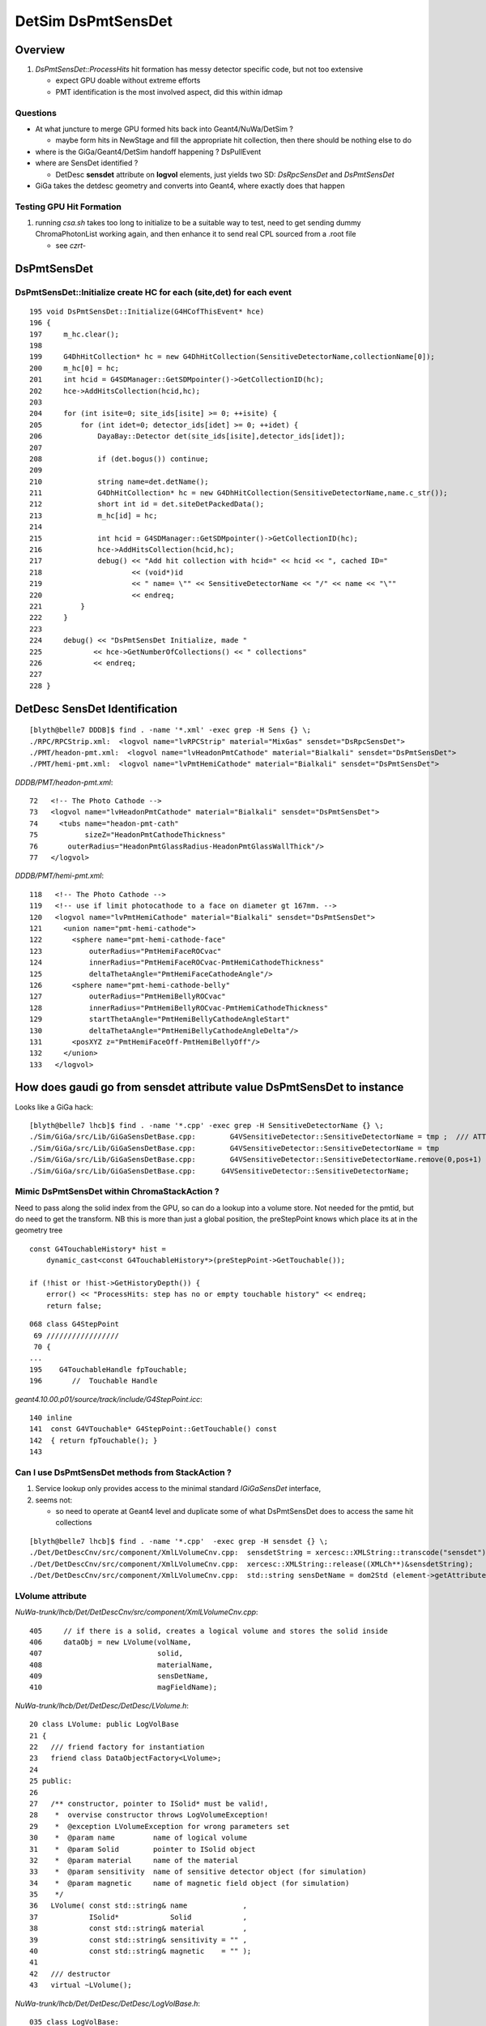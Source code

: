 
DetSim DsPmtSensDet 
=====================

Overview
---------

#. `DsPmtSensDet::ProcessHits` hit formation has messy detector specific code, but not too extensive
   
   * expect GPU doable without extreme efforts
   * PMT identification is the most involved aspect, did this within idmap

Questions
~~~~~~~~~~

* At what juncture to merge GPU formed hits back into Geant4/NuWa/DetSim ?

  * maybe form hits in NewStage and fill the appropriate hit collection, 
    then there should be nothing else to do 

* where is the GiGa/Geant4/DetSim handoff happening ?  DsPullEvent

* where are SensDet identified ? 

  * DetDesc **sensdet** attribute on **logvol** elements, just yields two SD: `DsRpcSensDet` and `DsPmtSensDet`  

* GiGa takes the detdesc geometry and converts into Geant4, 
  where exactly does that happen


Testing GPU Hit Formation
~~~~~~~~~~~~~~~~~~~~~~~~~~~

#. running `csa.sh` takes too long to initialize to be a suitable way to test, 
   need to get sending dummy ChromaPhotonList working again, and then enhance it to 
   send real CPL sourced from a .root file 

   * see `czrt-` 




DsPmtSensDet
-------------

DsPmtSensDet::Initialize create HC for each (site,det) for each event
~~~~~~~~~~~~~~~~~~~~~~~~~~~~~~~~~~~~~~~~~~~~~~~~~~~~~~~~~~~~~~~~~~~~~~~~
::

    195 void DsPmtSensDet::Initialize(G4HCofThisEvent* hce)
    196 {
    197     m_hc.clear();
    198 
    199     G4DhHitCollection* hc = new G4DhHitCollection(SensitiveDetectorName,collectionName[0]);
    200     m_hc[0] = hc;
    201     int hcid = G4SDManager::GetSDMpointer()->GetCollectionID(hc);
    202     hce->AddHitsCollection(hcid,hc);
    203 
    204     for (int isite=0; site_ids[isite] >= 0; ++isite) {
    205         for (int idet=0; detector_ids[idet] >= 0; ++idet) {
    206             DayaBay::Detector det(site_ids[isite],detector_ids[idet]);
    207 
    208             if (det.bogus()) continue;
    209 
    210             string name=det.detName();
    211             G4DhHitCollection* hc = new G4DhHitCollection(SensitiveDetectorName,name.c_str());
    212             short int id = det.siteDetPackedData();
    213             m_hc[id] = hc;
    214 
    215             int hcid = G4SDManager::GetSDMpointer()->GetCollectionID(hc);
    216             hce->AddHitsCollection(hcid,hc);
    217             debug() << "Add hit collection with hcid=" << hcid << ", cached ID="
    218                     << (void*)id
    219                     << " name= \"" << SensitiveDetectorName << "/" << name << "\""
    220                     << endreq;
    221         }
    222     }
    223 
    224     debug() << "DsPmtSensDet Initialize, made "
    225            << hce->GetNumberOfCollections() << " collections"
    226            << endreq;
    227    
    228 }


DetDesc SensDet Identification
--------------------------------
::

    [blyth@belle7 DDDB]$ find . -name '*.xml' -exec grep -H Sens {} \;
    ./RPC/RPCStrip.xml:  <logvol name="lvRPCStrip" material="MixGas" sensdet="DsRpcSensDet">
    ./PMT/headon-pmt.xml:  <logvol name="lvHeadonPmtCathode" material="Bialkali" sensdet="DsPmtSensDet">
    ./PMT/hemi-pmt.xml:  <logvol name="lvPmtHemiCathode" material="Bialkali" sensdet="DsPmtSensDet">


`DDDB/PMT/headon-pmt.xml`::

     72   <!-- The Photo Cathode -->
     73   <logvol name="lvHeadonPmtCathode" material="Bialkali" sensdet="DsPmtSensDet">
     74     <tubs name="headon-pmt-cath"
     75           sizeZ="HeadonPmtCathodeThickness"
     76       outerRadius="HeadonPmtGlassRadius-HeadonPmtGlassWallThick"/>
     77   </logvol>

`DDDB/PMT/hemi-pmt.xml`::

    118   <!-- The Photo Cathode -->
    119   <!-- use if limit photocathode to a face on diameter gt 167mm. -->
    120   <logvol name="lvPmtHemiCathode" material="Bialkali" sensdet="DsPmtSensDet">
    121     <union name="pmt-hemi-cathode">
    122       <sphere name="pmt-hemi-cathode-face"
    123           outerRadius="PmtHemiFaceROCvac"
    124           innerRadius="PmtHemiFaceROCvac-PmtHemiCathodeThickness"
    125           deltaThetaAngle="PmtHemiFaceCathodeAngle"/>
    126       <sphere name="pmt-hemi-cathode-belly"
    127           outerRadius="PmtHemiBellyROCvac"
    128           innerRadius="PmtHemiBellyROCvac-PmtHemiCathodeThickness"
    129           startThetaAngle="PmtHemiBellyCathodeAngleStart"
    130           deltaThetaAngle="PmtHemiBellyCathodeAngleDelta"/>
    131       <posXYZ z="PmtHemiFaceOff-PmtHemiBellyOff"/>
    132     </union>
    133   </logvol>



How does gaudi go from sensdet attribute value DsPmtSensDet to instance
-------------------------------------------------------------------------


Looks like a GiGa hack::

    [blyth@belle7 lhcb]$ find . -name '*.cpp' -exec grep -H SensitiveDetectorName {} \;
    ./Sim/GiGa/src/Lib/GiGaSensDetBase.cpp:        G4VSensitiveDetector::SensitiveDetectorName = tmp ;  /// ATTENTION !!!
    ./Sim/GiGa/src/Lib/GiGaSensDetBase.cpp:        G4VSensitiveDetector::SensitiveDetectorName = tmp              ;
    ./Sim/GiGa/src/Lib/GiGaSensDetBase.cpp:        G4VSensitiveDetector::SensitiveDetectorName.remove(0,pos+1)    ;
    ./Sim/GiGa/src/Lib/GiGaSensDetBase.cpp:      G4VSensitiveDetector::SensitiveDetectorName; 




Mimic DsPmtSensDet within ChromaStackAction ?
~~~~~~~~~~~~~~~~~~~~~~~~~~~~~~~~~~~~~~~~~~~~~~~

Need to pass along the solid index from the GPU, so can do a lookup into a volume store.  
Not needed for the pmtid, but do need to get the transform.
NB this is more than just a global position, the preStepPoint knows
which place its at in the geometry tree

::

    const G4TouchableHistory* hist = 
        dynamic_cast<const G4TouchableHistory*>(preStepPoint->GetTouchable());

    if (!hist or !hist->GetHistoryDepth()) {
        error() << "ProcessHits: step has no or empty touchable history" << endreq;
        return false;


::

    068 class G4StepPoint
     69 ///////////////// 
     70 {
    ...
    195    G4TouchableHandle fpTouchable;
    196       //  Touchable Handle  


`geant4.10.00.p01/source/track/include/G4StepPoint.icc`::

    140 inline
    141  const G4VTouchable* G4StepPoint::GetTouchable() const
    142  { return fpTouchable(); }
    143 



Can I use DsPmtSensDet methods from StackAction ?
~~~~~~~~~~~~~~~~~~~~~~~~~~~~~~~~~~~~~~~~~~~~~~~~~~~~~

#. Service lookup only provides access to the minimal standard `IGiGaSensDet` interface, 
#. seems not: 

   * so need to operate at Geant4 level and duplicate 
     some of what DsPmtSensDet does to access the same 
     hit collections 

::

    [blyth@belle7 lhcb]$ find . -name '*.cpp'  -exec grep -H sensdet {} \;
    ./Det/DetDescCnv/src/component/XmlLVolumeCnv.cpp:  sensdetString = xercesc::XMLString::transcode("sensdet");
    ./Det/DetDescCnv/src/component/XmlLVolumeCnv.cpp:  xercesc::XMLString::release((XMLCh**)&sensdetString);
    ./Det/DetDescCnv/src/component/XmlLVolumeCnv.cpp:  std::string sensDetName = dom2Std (element->getAttribute (sensdetString));


LVolume attribute
~~~~~~~~~~~~~~~~~~

`NuWa-trunk/lhcb/Det/DetDescCnv/src/component/XmlLVolumeCnv.cpp`::

     405     // if there is a solid, creates a logical volume and stores the solid inside
     406     dataObj = new LVolume(volName,
     407                           solid,
     408                           materialName,
     409                           sensDetName,
     410                           magFieldName);


`NuWa-trunk/lhcb/Det/DetDesc/DetDesc/LVolume.h`::

     20 class LVolume: public LogVolBase
     21 {
     22   /// friend factory for instantiation 
     23   friend class DataObjectFactory<LVolume>;
     24 
     25 public:
     26 
     27   /** constructor, pointer to ISolid* must be valid!, 
     28    *  overvise constructor throws LogVolumeException!  
     29    *  @exception LVolumeException for wrong parameters set
     30    *  @param name         name of logical volume 
     31    *  @param Solid        pointer to ISolid object 
     32    *  @param material     name of the material 
     33    *  @param sensitivity  name of sensitive detector object (for simulation)
     34    *  @param magnetic     name of magnetic field object (for simulation)
     35    */
     36   LVolume( const std::string& name             ,
     37            ISolid*            Solid            ,
     38            const std::string& material         ,
     39            const std::string& sensitivity = "" ,
     40            const std::string& magnetic    = "" );
     41 
     42   /// destructor 
     43   virtual ~LVolume();


`NuWa-trunk/lhcb/Det/DetDesc/DetDesc/LogVolBase.h`::

    035 class LogVolBase:
     36   public virtual ILVolume   ,
     37   public         ValidDataObject
     38 {
     39 
     40 protected:
     41 
     42   /** constructor
     43    *  @exception LVolumeException wrong paramaters value
     44    *  @param name name of logical volume 
     45    *  @param sensitivity  name of sensitive detector object (for simulation)
     46    *  @param magnetic  nam eof magnetic field object (for simulation)
     47    */
     48   LogVolBase( const std::string& name        = "" ,
     49               const std::string& sensitivity = "" ,
     50               const std::string& magnetic    = "" );

    192   /** name of sensitive "detector" - needed for simulation 
    193    *  @see ILVolume 
    194    *  @return name of sensitive "detector"
    195    */
    196   inline virtual const std::string& sdName () const { return m_sdName; } ;



`NuWa-trunk/lhcb/Sim/GiGaCnv/src/component/GiGaLVolumeCnv.cpp`::

    185   // sensitivity
    186   if( !lv->sdName().empty() ) {
    187     if( 0 == G4LV->GetSensitiveDetector() ) {
    188       IGiGaSensDet* det = 0 ;
    189       StatusCode sc = geoSvc()->sensitive( lv->sdName(), det );
    190       if( sc.isFailure() ) {
    191         return Error("updateRep:: Could no create SensDet ", sc );
    192       }
    193       if( 0 == det ) {
    194         return Error("updateRep:: Could no create SensDet ");
    195       }
    196       // set sensitive detector 
    197       G4LV->SetSensitiveDetector( det );
    198     } else {
    199       Warning( "SensDet is already defined to be '" +
    200                GiGaUtil::ObjTypeName( G4LV->GetSensitiveDetector() ) +"'");
    201     }
    202   }


`NuWa-trunk/lhcb/Sim/GiGa/GiGa/IGiGaSensDet.h`::

     22 class IGiGaSensDet: public virtual G4VSensitiveDetector,
     23                     public virtual IGiGaInterface
     24 {
     25 public:
     26 
     27   /** Retrieve the unique interface ID (static)
     28    *  @see IInterface
     29    */
     30   static const InterfaceID& interfaceID();
     31 
     32   /** Method for being a member of a GiGaSensDetSequence
     33    *  Implemented by base class, does not need reimplementation!
     34    */
     35   virtual bool processStep( G4Step* step, G4TouchableHistory* history ) = 0;





`NuWa-trunk/lhcb/Det/DetDesc/src/Lib/LVolume.cpp`::

     36 // ===========================================================================
     37 /*  constructor, pointer to ISolid* must be valid!, 
     38  *  overvise constructor throws LVolumeException!  
     39  *  @exception LVolumeException wrong paramaters value
     40  *  @param name         name of logical volume 
     41  *  @param Solid        pointer to ISolid object 
     42  *  @param material     name of the material 
     43  *  @param sensitivity  name of sensitive detector object (for simulation)
     44  *  @param magnetic     name of magnetic field object (for simulation)
     45  */
     46 // =========================================================================== 
     47 LVolume::LVolume
     48 ( const std::string& name        ,
     49   ISolid*            Solid       ,
     50   const std::string& material    ,
     51   const std::string& sensitivity ,
     52   const std::string& magnetic    )
     53   : LogVolBase     ( name        ,
     54                      sensitivity ,
     55                      magnetic    )
     56   , m_solid        ( Solid       )
     57   , m_materialName ( material    )
     58   , m_material     (    0        )
     59 {
     60   if( 0 == m_solid )
     61     { throw LogVolumeException("LVolume: ISolid* points to NULL ") ; }
     62 }


Where is top volume setup ?
-----------------------------

Annoyingly difficult to searchable API

`NuWa-trunk/lhcb/Sim/GiGa/src/component/GiGa.h`::

    215   /** set new world wolume 
    216    *               implementation of IGiGaSetUpSvc abstract interface 
    217    *
    218    *  NB: errors are reported through exception thrown 
    219    * 
    220    *  @param  world  pointer to  new world volume   
    221    *  @return self-reference ot IGiGaSetUpSvc interface 
    222    */
    223   virtual IGiGaSetUpSvc&
    224   operator << ( G4VPhysicalVolume             * world         ) ;


`NuWa-trunk/lhcb/Sim/GiGa/GiGa/IGiGaSetUpSvc.h`::

     49 class IGiGaSetUpSvc : virtual public IService
     50 {
     ..
     75 
     76   /** set new world wolume 
     77    * 
     78    *  @param  world  pointer to  new world volume   
     79    *  @return self-reference ot IGiGaSetUpSvc interface 
     80    */
     81   virtual IGiGaSetUpSvc& operator << ( G4VPhysicalVolume             * ) = 0 ;
      

`NuWa-trunk/lhcb/Sim/GiGa/src/component/GiGaIGiGaSetUpSvc.cpp`::

    085 // ============================================================================
    086 /** set new world wolume 
    087  *               implementation of IGiGaSetUpSvc abstract interface 
    088  *
    089  *  NB: errors are reported through exception thrown 
    090  * 
    091  *  @param  obj    pointer to  new world volume   
    092  *  @return self-reference ot IGiGaSetUpSvc interface 
    093  */
    094 // ============================================================================
    095 IGiGaSetUpSvc& GiGa::operator << ( G4VPhysicalVolume             * obj )
    096 {
    097   try
    098     {
    099       StatusCode sc = StatusCode::SUCCESS;
    100       if( 0 == runMgr  () ) { sc = retrieveRunManager()       ; }
    101       if( sc.isFailure () ) { Exception("Unable to create IGiGaRunManager!");}
    102       sc = runMgr()->declare( obj ) ;
    103       if( sc.isFailure () ) { Exception("Unable to declare" +
    104                                         GiGaUtil::ObjTypeName( obj ) ); }
    105     }
    106   catch ( const GaudiException& Excpt )
    107     { Exception( "operator<<(G4VPhysicalVolume*)" , Excpt ) ; }
    108   catch ( const std::exception& Excpt )
    109     { Exception( "operator<<(G4VPhysicalVolume*)" , Excpt ) ; }
    110   catch(...)
    111     { Exception( "operator<<(G4VPhysicalVolume*)"         ) ; }
    112   ///
    113   return *this;
    114 };


GiGaRunManager also handles geometry too
-------------------------------------------

Good for understanding GiGa action and source of breakpoints

* `NuWa-trunk/lhcb/Sim/GiGa/src/component/GiGaRunManager.cpp` 



`NuWa-trunk/lhcb/Sim/GiGa/src/component/GiGaRunManager.h`::

    047 class GiGaRunManager: public  virtual IGiGaRunManager  ,
    048                       public  virtual  GiGaBase        ,
    049                       private virtual G4RunManager
    050 {
    ...
    075   /** declare the top level ("world") physical volume 
    076    *  @see IGiGaRunManager 
    077    *  @param obj pointer  to top level ("world") physical volume  
    078    *  @return  status code 
    079    */
    080   virtual StatusCode declare( G4VPhysicalVolume              * obj ) ;
    081 
    ...
    269 private:
    270 
    271   bool                       m_krn_st          ;
    272   bool                       m_run_st          ;
    273   bool                       m_pre_st          ;
    274   bool                       m_pro_st          ;
    275   bool                       m_uis_st          ;
    276 
    277   G4VPhysicalVolume*         m_rootGeo         ;
    278   IGiGaGeoSrc*               m_geoSrc          ;
    279   G4UIsession*               m_g4UIsession     ;
    280 
    281   bool                       m_delDetConstr    ;
    282   bool                       m_delPrimGen      ;
    283   bool                       m_delPhysList     ;


`NuWa-trunk/lhcb/Sim/GiGa/src/component/GiGaRunManagerG4RM.cpp`::

     57 void GiGaRunManager::InitializeGeometry()
     58 {
     59   /// get root of geometry tree 
     60   G4VPhysicalVolume* root = 0;
     61   if      ( 0 != m_rootGeo                  )
     62     {
     63       Print(" Already converted geometry will be used!");
     64       root = m_rootGeo ;
     65     }
     66   else if ( 0 != geoSrc()                  )
     67     {
     68       Print(" Geometry will be extracted from " +
     69             GiGaUtil::ObjTypeName( geoSrc() ) );
     70       root = geoSrc()->world ();
     71     }
     72   else if ( 0 != G4RunManager::userDetector )
     73     {
     74       Print(" Geometry will be constructed using " +
     75             GiGaUtil::ObjTypeName( G4RunManager::userDetector ) );
     76       root = G4RunManager::userDetector->Construct() ;
     77     }
     78   else
     79     { Error(" There are NO known sources of Geometry information!"); }
     80   //
     81   if( 0 == root )
     82     { Exception("InitializeGeometry: NO 'geometry sources' abvailable");}
     83   ///  
     84   DefineWorldVolume( root ) ;
     85   G4RunManager::geometryInitialized = true;
     86 };





GiGa conversion of intermediary LVolume into G4LogicalVolume
--------------------------------------------------------------

::

    [blyth@belle7 GiGaCnv]$ find . -name '*.cpp' -exec grep -H sens {} \; 
    ./src/component/GiGaLAssemblyCnv.cpp:  /// sensitivity
    ./src/component/GiGaLAssemblyCnv.cpp:    { return Error("LAssembly could not be sensitive (now)"            ) ; }
    ./src/component/GiGaLVolumeCnv.cpp:  // sensitivity
    ./src/component/GiGaLVolumeCnv.cpp:      StatusCode sc = geoSvc()->sensitive( lv->sdName(), det );
    ./src/component/GiGaLVolumeCnv.cpp:      // set sensitive detector 
    ./src/component/GiGaLVolumeCnv.cpp:    // set sensitive detector 
    ./src/component/GiGaGeo.cpp:  // manually finalize all created sensitive detectors
    ./src/component/GiGaGeo.cpp:StatusCode   GiGaGeo::sensitive   
    ./src/component/GiGaGeo.cpp:  // inform Geant4 sensitive detector manager  
    ./src/component/GiGaGeo.cpp:StatusCode GiGaGeo::sensDet
    ./src/component/GiGaGeo.cpp:  Warning(" sensDet() is the obsolete method, use sensitive()!");
    ./src/component/GiGaGeo.cpp:  return sensitive( TypeNick , SD ) ;  
    ./src/component/GiGaGeo.cpp:      StatusCode sc = sensitive( m_budget , budget );
    [blyth@belle7 GiGaCnv]$ pwd
    /data1/env/local/dyb/NuWa-trunk/lhcb/Sim/GiGaCnv


`NuWa-trunk/lhcb/Sim/GiGaCnv/src/component/GiGaLVolumeCnv.cpp`::

    185   // sensitivity
    186   if( !lv->sdName().empty() ) {
    187     if( 0 == G4LV->GetSensitiveDetector() ) {
    188       IGiGaSensDet* det = 0 ;
    189       StatusCode sc = geoSvc()->sensitive( lv->sdName(), det );
    190       if( sc.isFailure() ) {
    191         return Error("updateRep:: Could no create SensDet ", sc );
    192       }
    193       if( 0 == det ) {
    194         return Error("updateRep:: Could no create SensDet ");
    195       }
    196       // set sensitive detector 
    197       G4LV->SetSensitiveDetector( det );
    198     } else {
    199       Warning( "SensDet is already defined to be '" +
    200                GiGaUtil::ObjTypeName( G4LV->GetSensitiveDetector() ) +"'");
    201     }
    202   }

`NuWa-trunk/lhcb/Sim/GiGaCnv/src/component/GiGaGeo.cpp`::

    751 //=============================================================================
    752 // Instantiate the Sensitive Detector Object 
    753 //=============================================================================
    754 StatusCode   GiGaGeo::sensitive
    755 ( const std::string& name  ,
    756   IGiGaSensDet*&     det   )
    757 {
    758   // reset the output value 
    759   det = 0 ;
    760   // locate the detector 
    761   det = tool( name , det , this );
    762   if( 0 == det )
    763     { return Error( "Could not locate Sensitive Detector='" + name + "'" ) ; }
    764   // inform Geant4 sensitive detector manager  
    765   if( m_SDs.end() == std::find( m_SDs.begin() , m_SDs.end  () , det ) )
    766     {
    767       G4SDManager* SDman = G4SDManager::GetSDMpointer();
    768       if( 0 == SDman ) { return Error( "Could not locate G4SDManager" ) ; }
    769       SDman -> AddNewDetector( det );
    770     }
    771   // keep local copy 
    772   m_SDs.push_back( det );
    773   ///
    774   return StatusCode::SUCCESS;
    775 };


`NuWa-trunk/lhcb/Sim/GiGa/GiGa/IGiGaSensDet.h`::

     22 class IGiGaSensDet: public virtual G4VSensitiveDetector,
     23                     public virtual IGiGaInterface
     24 {
     25 public:
     26 
     27   /** Retrieve the unique interface ID (static)
     28    *  @see IInterface
     29    */
     30   static const InterfaceID& interfaceID();
     31 
     32   /** Method for being a member of a GiGaSensDetSequence
     33    *  Implemented by base class, does not need reimplementation!
     34    */
     35   virtual bool processStep( G4Step* step, G4TouchableHistory* history ) = 0;
     36 
     37 protected:
     38 
     39   virtual ~IGiGaSensDet(); ///< virtual destructor 
     40   IGiGaSensDet() ;         ///< default constructor  
     41 
     42 };


::

     58 //=============================================================================
     59 // initialize the sensitive detector (Gaudi)
     60 //=============================================================================
     61 StatusCode GiGaSensDetBase::initialize()
     62 {
     63   StatusCode sc = GiGaBase::initialize() ;
     64   if( sc.isFailure() ) {
     65     return Error("Could not initialize base class GiGaBase");
     66   }
     67 
     68   // Correct the names!
     69   {
     70 
     71     std::string detname(name());
     72     std::string::size_type posdot = detname.find(".");
     73     detname.erase(0,posdot+1);
     74 
     75     std::string tmp( m_detPath + "/" + detname );
     76     std::string::size_type pos = tmp.find("//") ;
     77     while( std::string::npos != pos )
     78       { tmp.erase( pos , 1 ) ; pos = tmp.find("//") ; }
     79 
     80     // attention!!! direct usage of G4VSensitiveDetector members!!!! 
     81     pos = tmp.find_last_of('/') ;
     82     if( std::string::npos == pos )
     83       {
     84         G4VSensitiveDetector::SensitiveDetectorName = tmp ;  /// ATTENTION !!!
     85         G4VSensitiveDetector::thePathName           = "/" ;  /// ATTENTION !!! 
     86       }
     87     else
     88       {
     89         G4VSensitiveDetector::SensitiveDetectorName = tmp              ;
     90         G4VSensitiveDetector::SensitiveDetectorName.remove(0,pos+1)    ;
     91         G4VSensitiveDetector::thePathName           = tmp              ;
     92         G4VSensitiveDetector::thePathName.remove(pos+1,tmp.length()-1) ;
     93         if( '/' != G4VSensitiveDetector::thePathName[(unsigned int)(0)] )
     94           { G4VSensitiveDetector::thePathName.insert(0,"/"); }
     95       }
     96     ///
     97     G4VSensitiveDetector::fullPathName =
     98       G4VSensitiveDetector::thePathName +
     99       G4VSensitiveDetector::SensitiveDetectorName;
     ...   


Generalisable Identifier Heist ?
---------------------------------

* hmm, maybe can do something generalisable for SD by grabbing identifiers from Geant4 
  and persisting them into COLLADA export ?  
  Are the identifiers there to be grabbed though ?

  * Nope, the PMTID live as UserParam associated with DETDESC DetectorElement, it 
    seems these param are not propagated down into the Geant4 representation  


`source/geometry/management/include/G4LogicalVolume.hh`::

    281     inline G4VSensitiveDetector* GetSensitiveDetector() const;
    282       // Gets current SensitiveDetector.
    283     inline void SetSensitiveDetector(G4VSensitiveDetector *pSDetector);
    284       // Sets SensitiveDetector (can be 0).

    Dayabay has only two SensDet for Pmt and Rpc 


How to persist the PMTID in COLLADA
--------------------------------------

#. hmm adopt something like `G4GDMLAuxMapType` for G4DAE Export ? 

`geant4.10.00.p01/examples/extended/persistency/gdml/G04/gdml_det.cc`::


    103    // Example how to retrieve Auxiliary Information for sensitive detector
    104    //
    105    const G4GDMLAuxMapType* auxmap = parser.GetAuxMap();
    ...
    124    // The same as above, but now we are looking for
    125    // sensitive detectors setting them for the volumes
    126 
    127    for(G4GDMLAuxMapType::const_iterator iter=auxmap->begin();
    128        iter!=auxmap->end(); iter++)
    129    {
    130      G4cout << "Volume " << ((*iter).first)->GetName()
    131             << " has the following list of auxiliary information: "
    132             << G4endl << G4endl;
    133      for (G4GDMLAuxListType::const_iterator vit=(*iter).second.begin();
    134           vit!=(*iter).second.end();vit++)
    135      {
    136        if ((*vit).type=="SensDet")
    137        {
    138          G4cout << "Attaching sensitive detector " << (*vit).value
    139                 << " to volume " << ((*iter).first)->GetName()
    140                 <<  G4endl << G4endl;
       


GiGa Manual
------------

* http://lhcb-comp.web.cern.ch/lhcb-comp/Frameworks/Gaudi/Documents/GiGa.pdf


Section 3.2.3 Conversion of Geometry Objects
~~~~~~~~~~~~~~~~~~~~~~~~~~~~~~~~~~~~~~~~~~~~~~

Geometry description in DETDESC package is made through 3 types of identifiable
objects `LVolume`, `DetectorElement` and `Surface`. 
The simplified class diagrams for 3 corresponding Converter classes `GiGaLVolumeCnv`, `GiGaDetectorElementCnv`
and `GiGaSurfaceCnv` are shown on figure 3.2. Call-backs from geometry Converters
to `IGiGaGeomCnvSvc` interface are explicitly indicated.

These classes are converted into GEANT4 classes `G4LogicalVolume`, `G4PVPlacement`,
`G4LogicalSkinSurface` and `G4LogicalBorderSurface`.

naming convention
^^^^^^^^^^^^^^^^^^^^

Logical volume (of type `G4LogicalVolume`) in GEANT4 get its name from `name()` 
method from `ILVolume` interface, which is the full address of 
logical volume in transient store, e.g. `/dd/Geometry/LHCb/lvLHCb`.

Situation with naming of physical volumes (of type `G4PVPlacement`) is a little
bit more complicated. Physical volume gets the name of the form 
`<MotherLVName>#PVname` 
if it is created during conversion of its mother logical volume 
or `FullPathForDetectorElement` if it corresponds to detector element, 
which is converted in a separate way without conversion of higher
level detector elements.

Surfaces (of types `G4LogicalSkinSurface` and `G4LogicalBorderSurface`) get their
name from `fullpath()` method of Surface class, e.g. `/dd/Geometry/Rich1/MirrorSurface`. 
The corresponding `G4OpticalSurface` class gets the same name.


GiGa geometry configuration
----------------------------

The global magnetic field is the property of GiGaGeomCnvSvc and could be configured through e.g job options technique:

::

    /// ...
    /// declare constant magnetic field as global field 
    GiGaGeomCnvSvc.WorldMagneticField = "GiGaMagFieldUniform/Uniform"; /// confiugure magnetic field
    Uniform.Bx = 0.0;
    Uniform.By = 10.0;
    Uniform.Bz = 10.0;
    /// ...


Top Down Trace from nuwa.py `-G/--detector`
---------------------------------------------

::

    [blyth@belle7 DybPython]$ grep detector *.py
    cmdline.py:    parser.add_argument("-G", "--detector",default= "",
    Control.py:        if self.opts.detector:
    Control.py:            XmlDetDesc.Configure(self.opts.detector)
    Control.py:                + self.opts.detector + " is loaded."
    DybPythonAlg.py:        detectorId = inputHeaders[0].context().GetDetId()
    DybPythonAlg.py:            # Extend time/detector range if needed
    DybPythonAlg.py:            if detectorId != DetectorId.kAll and detectorId != inputDetId:
    DybPythonAlg.py:                detectorId = DetectorId.kAll
    gaudiutil.py:            dec = "%2d %2d %2d %2d %d" % (pp.site(), pp.detectorId(), pp.inwardFacing(), pp.wallNumber(), pp.wallSpot())
    [blyth@belle7 DybPython]$ 


`NuWa-trunk/dybgaudi/Detector/XmlDetDesc/python/XmlDetDesc/__init__.py`::

     36         from XmlTools.XmlToolsConf import XmlCnvSvc, XmlParserSvc
     37         xmlcnv = XmlCnvSvc()
     38         xmlcnv.AllowGenericConversion = True
     39         xmlparser = XmlParserSvc()
     40 
     41         from Gaudi.Configuration import ApplicationMgr, DetectorPersistencySvc, DetectorDataSvc
     42 
     43         app = ApplicationMgr()
     44         app.ExtSvc += [ xmlcnv , xmlparser ]
     45 
     46         detper = DetectorPersistencySvc()
     47         detper.CnvServices.append(xmlcnv)
     48 
     49         detdat = DetectorDataSvc()
     50         detdat.UsePersistency = True
     51         detdat.DetDbRootName  = "dd"
     52         detdat.DetStorageType = 7
     53         detdat.DetDbLocation  = xmlfile



DetectorDataSvc
----------------

::

    [blyth@belle7 lhcb]$ find . -name '*.cpp' -exec grep -l DetectorDataSvc {} \;
    ./Tools/XmlTools/src/component/XmlParserSvc.cpp
    ./Sim/GiGaCnv/src/Lib/GiGaCnvBase.cpp
    ./Sim/GiGaCnv/src/Lib/GiGaCnvSvcBase.cpp
    ./Sim/GiGaCnv/src/component/GiGaGeo.cpp
    ./Det/DetDescSvc/src/EventClockSvc.cpp
    ./Det/DetDescSvc/src/PreloadGeometryTool.cpp
    ./Det/DetDescSvc/src/UpdateManagerSvc.cpp
    ./Det/DetDescSvc/src/TransportSvc.cpp
    ./Det/DetDescSvc/src/DetElemFinder.cpp
    ./Det/DetDesc/src/Lib/Services.cpp
    ./Vis/OnXSvc/src/OnXSvc.cpp


    [blyth@belle7 lhcb]$ cd ../gaudi
    [blyth@belle7 gaudi]$ find . -name '*.cpp' -exec grep -l DetectorDataSvc {} \;
    ./GaudiSvc/src/ApplicationMgr/ApplicationMgr.cpp
    ./GaudiSvc/src/DetectorDataSvc/DetDataSvc.cpp
    ./GaudiAlg/src/lib/GaudiTool.cpp
    ./GaudiKernel/src/Lib/Algorithm.cpp
    ./GaudiExamples/src/Properties/PropertyAlg.cpp


`NuWa-trunk/gaudi/GaudiSvc/src/DetectorDataSvc/DetDataSvc.cpp` looks to be lazy::

    207 /// Standard Constructor
    208 DetDataSvc::DetDataSvc(const std::string& name,ISvcLocator* svc) :
    209   DataSvc(name,svc), m_eventTime(0)  {
    210   declareProperty("DetStorageType",  m_detStorageType = XML_StorageType );
    211   declareProperty("DetDbLocation",   m_detDbLocation  = "empty" );
    212   declareProperty("DetDbRootName",   m_detDbRootName  = "dd" );
    213   declareProperty("UsePersistency",  m_usePersistency = false );
    214   declareProperty("PersistencySvc",  m_persistencySvcName = "DetectorPersistencySvc" );
    215   m_rootName = "/dd";
    216   m_rootCLID = CLID_Catalog;
    217   m_addrCreator = 0;
    218 }


* https://lhcb-comp.web.cern.ch/lhcb-comp/Frameworks/Gaudi/Gaudi_v9/GUG/Output/GUG_DetDescription.html


GiGaGeo : hunting control of DetDesc to Geant4 conversion
-----------------------------------------------------------

`NuWa-trunk/dybgaudi/Simulation/DetSim/python/DetSim/Default.py`::

     75         from GiGa.GiGaConf import GiGa
     76         giga = GiGa()
     77         giga.PhysicsList = physics_list
     78 
     79         # Start empty step action sequence to hold historian/unobserver
     80         from GaussTools.GaussToolsConf import GiGaStepActionSequence
     81         sa = GiGaStepActionSequence('GiGa.GiGaStepActionSequence')
     82         giga.SteppingAction = sa
     83 
     84         self.giga = giga
     85 
     86         # Tell GiGa the size of the world.
     87         # Set default world material to be vacuum to speed propagation of
     88         # particles in regions of little interest.
     89         from GiGaCnv.GiGaCnvConf import GiGaGeo
     90         giga_geom = GiGaGeo()
     91         giga_geom.XsizeOfWorldVolume = 2.4*units.kilometer
     92         giga_geom.YsizeOfWorldVolume = 2.4*units.kilometer
     93         giga_geom.ZsizeOfWorldVolume = 2.4*units.kilometer
     94         giga_geom.WorldMaterial = "/dd/Materials/Vacuum"
     95         self.gigageo = giga_geom
     96 
     97         # Set up for telling GiGa what geometry to use, but don't
     98         # actually set that.
     ..
     ..         set below GiGaInputStream section creating self.giga_items 
     ..
     13
     14         # Make sequencer alg to run all this stuff as subalgs
     15         from GaudiAlg.GaudiAlgConf import GaudiSequencer
     16         giga_sequence = GaudiSequencer()
     17         giga_sequence.Members = [ self.giga_items ]
     18         self.giga_sequence=giga_sequence
     19         if use_push_algs:
     20             # DetSim's algs
     21             from DetSim.DetSimConf import DsPushKine, DsPullEvent
     22             self.detsim_push_kine = DsPushKine()
     23             self.detsim_pull_event = DsPullEvent()
     24             giga_sequence.Members += [self.detsim_push_kine,
     25                                       self.detsim_pull_event]
     26             pass
     27 
     28         if not use_sim_subseq:
     29             from Gaudi.Configuration import ApplicationMgr
     30             theApp = ApplicationMgr()
     31             theApp.TopAlg.append(giga_sequence)



GiGaInputStream
-------------------

config
~~~~~~~~~

`NuWa-trunk/dybgaudi/Simulation/DetSim/python/DetSim/Default.py`::

     99         from GaussTools.GaussToolsConf import GiGaInputStream
     00         giga_items = GiGaInputStream()
     01         giga_items.ExecuteOnce = True
     02         giga_items.ConversionSvcName = "GiGaGeo"
     03         giga_items.DataProviderSvcName = "DetectorDataSvc"
     04         giga_items.StreamItems = [ ]
     05         site = site.lower()
     06         if "far" in site:
     07             giga_items.StreamItems += self.giga_far_items
     08         if "dayabay" in site:
     09             giga_items.StreamItems += self.giga_dayabay_items
     10         if "lingao" in site:
     11             giga_items.StreamItems += self.giga_lingao_items
     12         self.giga_items = giga_items

 
GiGaInputStream::execute
~~~~~~~~~~~~~~~~~~~~~~~~~~~

Load objects (top level `/dd/Structure` paths) and apply GiGaGeo conversion 

#. add handful of top level `/dd/Structure` path for the simulated site to PreLoad list
#. DataSvc preload from DetDesc XML
#. run the `LoadObject` for each
#. `m_cnvSvc->createRep`
 
`NuWa-trunk/lhcb/Sim/GaussTools/src/Components/GiGaInputStream.cpp`::

     47 StatusCode GiGaInputStream::execute()
     48 {
     49   ///
     50   if( !m_execute ) { return StatusCode::SUCCESS; }
     51   ///
     52   MsgStream log( msgSvc() , name() );
     53   log << MSG::VERBOSE << " execute:: start" << endreq;
     54   ///
     55   if( m_executeOnce      ) { m_execute  = false; }
     56   ///
     57   /// preload data 
     58   Items::const_iterator item = m_items.begin() ;
     59   while( item != m_items.end() )
     60     { m_dataSvc->addPreLoadItem( *item++ ); }
     61   m_dataSvc->preLoad();
     62   ///
     63   StatusCode status = StatusCode::SUCCESS;
     64   m_dataSelector.clear();
     65   item = m_items.begin() ;
     66   while( item != m_items.end() && status.isSuccess() )
     67     { status = LoadObject( *item++, &m_dataSelector) ; }
     68   ///  
     69   if( status.isFailure() )
     70     { return Error("Execute::Could not load Object="+item->path(), status); }
     71   /// create the representation 
     72   for( IDataSelector::iterator obj1 = m_dataSelector.begin() ;
     73        m_dataSelector.end() != obj1 ; ++obj1 )
     74     {
     75       IOpaqueAddress* Address = 0 ;
     76       status = m_cnvSvc->createRep( *obj1 , Address ) ;
     77       if( status.isFailure() )
     78         { return Error(" Error in creation of representation!"); }
     79       // update the registry
     80       (*obj1)->registry()->setAddress( Address );
     81     }
     82   /// create the references 
     83   for( IDataSelector::iterator obj2 = m_dataSelector.begin() ;
     84        m_dataSelector.end() != obj2 ; ++obj2 )
     85     {
     86       status = m_cnvSvc->
     87         fillRepRefs( (*obj2)->registry()->address(),  *obj2 ) ;
     88       if( status.isFailure() )
     89         { return Error(" Error in creation of references!"); }
     90     }
     91   ///
     92   if( status.isFailure() )
     93     { return Error("Execute::Could not convert the IDataSelector*", status);}
     94   ///
     95   m_dataSelector.clear();
     96   ///
     97   log << MSG::VERBOSE << "Execute::end" << endreq;
     98   ///
     99   return status;
     00   ///
     01 };



`NuWa-trunk/lhcb/Sim/GiGaCnv/src/component/GiGaGeo.h`::

     29 /** @class GiGaGeo GiGaGeo.h
     30  *  
     31  *  Conversion service for transforming Gaudi detector 
     32  *  and geometry description into Geant4 geometry and 
     33  *  detector description 
     34  *  
     35  *  @author  Vanya Belyaev
     36  *  @author  Gonzalo Gracia
     37  *  @author  Sajan Easo, Gloria Corti
     38  *  @date    2000-08-07, Last modified: 2007-07-10
     39  */
     40 
     41 class GiGaGeo : public virtual  IGiGaGeomCnvSvc,
     42                 public           GiGaCnvSvcBase {
     43 

::

    144   /** Retrieve the pointer to top-level "world" volume,
    145    *  @see IGiGaGeo 
    146    *  needed for Geant4 - root for the whole Geant4 geometry tree 
    147    *  @see class IGiGaGeoSrc 
    148    *  @return pointer to constructed(converted) geometry tree 
    149    */
    150   virtual G4VPhysicalVolume* world();




`NuWa-trunk/lhcb/Sim/GiGaCnv/src/component/GiGaGeo.cpp`::

     79 //=============================================================================
     80 // Standard constructor, initializes variables
     81 //=============================================================================
     82 GiGaGeo::GiGaGeo( const std::string& serviceName,
     83                   ISvcLocator* serviceLocator )
     84   : GiGaCnvSvcBase( serviceName, serviceLocator, GiGaGeom_StorageType )
     85   , m_worldPV( 0 )
     86   , m_worldMagField( "" )   // check below for double properties 
     87   , m_SDs()
     88   , m_MFs()
     89   , m_FMs()
     90 {
     91 
     92   setNameOfDataProviderSvc("DetectorDataSvc");
     93 
     94   declareProperty( "WorldPhysicalVolumeName", m_worldNamePV = "Universe" );
     95   declareProperty( "WorldLogicalVolumeName",  m_worldNameLV = "World" );
     96   declareProperty( "WorldMaterial",   m_worldMaterial = "/dd/Materials/Air");
     97 
     98   declareProperty( "XsizeOfWorldVolume" , m_worldX = 50. * m );
     99   declareProperty( "YsizeOfWorldVolume" , m_worldY = 50. * m );
     00   declareProperty( "ZsizeOfWorldVolume" , m_worldZ = 50. * m );
     01 
     02   declareProperty( "GlobalSensitivity" , m_budget = "");
     03   // Probably obsolete: need to check if WorldMagneticField can be removed
     04   declareProperty( "WorldMagneticField", m_worldMagField );
     05   declareProperty( "FieldManager"      , m_worldMagField );
     06 
     07   declareProperty( "ClearStores", m_clearStores = true );
     08 
     09   declareProperty ( "UseAlignment",      m_useAlignment = false ) ;
     10   declareProperty ( "AlignAllDetectors", m_alignAll = false );
     11   m_alignDets.clear();
     12   declareProperty ( "AlignDetectors",    m_alignDets );
     13 
     14 };











DsPmtSensDet
--------------





`NuWa-trunk/lhcb/Sim/GiGa/GiGa/GiGaSensDetBase.h`::

     22 class GiGaSensDetBase: virtual public IGiGaSensDet ,
     23                        public GiGaBase
     24 {
     25 
     26 public:
     27 
     28   /** standard constructor   
     29    *  @see GiGaBase 
     30    *  @see AlgTool 
     31    *  @param type type of the object (?)
     32    *  @param name name of the object
     33    *  @param parent  pointer to parent object
     34    */
     35   GiGaSensDetBase ( const std::string& type   ,
     36                     const std::string& name   ,
     37                     const IInterface*  parent );



`NuWa-trunk/dybgaudi/Simulation/DetSim/src/DsPmtSensDet.h`::

     26 class DsPmtSensDet : public GiGaSensDetBase {
     27 public:
     28     DsPmtSensDet(const std::string& type,
     29                  const std::string& name,
     30                  const IInterface*  parent);
     31     virtual ~DsPmtSensDet();
     32 
     33     // G4VSensitiveDetector interface
     34     virtual void Initialize( G4HCofThisEvent* HCE ) ;
     35     virtual void EndOfEvent( G4HCofThisEvent* HCE ) ;
     36     virtual bool ProcessHits(G4Step* step,
     37                              G4TouchableHistory* history);
     38 
     39     // Tool interface
     40     virtual StatusCode initialize();
     41     virtual StatusCode finalize();
     42 
     43 private:
     44     /// Properties:
     45 
     46     /// CathodeLogicalVolumes : name of logical volumes in which this
     47     /// sensitive detector is operating.
     48     std::vector<std::string> m_cathodeLogVols;
     49 
     50     /// SensorStructures : names of paths in TDS in which to search
     51     /// for sensor detector elements using this sensitive detector.
     52     std::vector<std::string> m_sensorStructures;
     53 
     54     /// PackedIdParameterName : name of user paramater of the counted
     55     /// detector element which holds the packed, globally unique PMT
     56     /// ID.
     57     std::string m_idParameter;
     58 
     59     /// TouchableToDetelem : the ITouchableToDetectorElement to use to
     60     /// resolve sensor ID.
     61     std::string m_t2deName;
     62     ITouchableToDetectorElement* m_t2de;
     63 
     64     /// QEScale: Upward adjustment of DetSim efficiency to allow
     65     /// PMT-to-PMT efficiency variation in the electronics simulation.
     66     /// The value should be the inverse of the mean PMT efficiency
     67     /// applied in ElecSim.
     68     double m_qeScale;
     69 
     70     /// 
     71     bool m_ConvertWeightToEff;
     72 
     73     /// QEffParameterName : name of user parameter in the photo
     74     /// cathode volume that holds the quantum efficiency tabproperty.
     75     std::string m_qeffParamName;
     76 
     77     // Store hit in a hit collection
     78     void StoreHit(DayaBay::SimPmtHit* hit, int trackid);
     79 


DsPmtSensDet::DsPmtSensDet
----------------------------

::

     56 DsPmtSensDet::DsPmtSensDet(const std::string& type,
     57                            const std::string& name,
     58                            const IInterface*  parent)
     59     : G4VSensitiveDetector(name)
     60     , GiGaSensDetBase(type,name,parent)
     61     , m_t2de(0)
     62 {
     63     info() << "DsPmtSensDet (" << type << "/" << name << ") created" << endreq;
     64 
     65     declareProperty("CathodeLogicalVolume",
     66                     m_cathodeLogVols,
     67                     "Photo-Cathode logical volume to which this SD is attached.");
     68 
     69     declareProperty("TouchableToDetelem", m_t2deName = "TH2DE",
     70                     "The ITouchableToDetectorElement to use to resolve sensor.");
     71 
     72     declareProperty("SensorStructures",m_sensorStructures,
     73                     "TDS Paths in which to look for sensor detector elements"
     74                     " using this sensitive detector");
     75 
     76     declareProperty("PackedIdPropertyName",m_idParameter="PmtID",
     77                     "The name of the user property holding the PMT ID.");
     78 
     79     declareProperty("QEffParameterName",m_qeffParamName="EFFICIENCY",
     80                     "name of user parameter in the photo cathode volume that"
     81                     " holds the quantum efficiency tabproperty");
     82 
     83     declareProperty("QEScale",m_qeScale=1.0 / 0.9,
     84                     "Upward scaling of the quantum efficiency by inverse of mean PMT-to-PMT efficiency in electronics simulation.");
     85 
     86     declareProperty("ConvertWeightToEff", m_ConvertWeightToEff=false,
     87                     "Treat to the optical photon weight as to preliminary applied QE."
     88                     "Will affect only the primary photons (GtDiffuserBallTool, etc.).");
     89    
     90     m_cathodeLogVols.push_back("/dd/Geometry/PMT/lvPmtHemiCathode");
     91     m_cathodeLogVols.push_back("/dd/Geometry/PMT/lvHeadonPmtCathode");
     92 }


::

    [blyth@belle7 dybgaudi]$ find . -name '*.cc' -exec grep -H SensorStructures  {} \;
    ./Simulation/DetSim/src/DsPmtSensDet.cc:    declareProperty("SensorStructures",m_sensorStructures,
    ./Simulation/DetSim/src/DsRpcSensDet.cc:    declareProperty("SensorStructures",m_sensorStructures,




DsPmtSensDet::ProcessHits SimPmtHit formation from G4Step, stored into hit collections 
-----------------------------------------------------------------------------------------

`NuWa-trunk/dybgaudi/Simulation/DetSim/src/DsPmtSensDet.cc`::

    318 bool DsPmtSensDet::ProcessHits(G4Step* step,
    319                                G4TouchableHistory* /*history*/)
    320 {
    321     //if (!step) return false; just crash for now if not defined
    322 
    323     // Find out what detector we are in (ADx, IWS or OWS)
    324     G4StepPoint* preStepPoint = step->GetPreStepPoint();
    325 
    326     double energyDep = step->GetTotalEnergyDeposit();
    327 
    328     if (energyDep <= 0.0) {
    329         //debug() << "Hit energy too low: " << energyDep/CLHEP::eV << endreq;
    330         return false;
    331     }
    332 
    333     const G4TouchableHistory* hist =
    334         dynamic_cast<const G4TouchableHistory*>(preStepPoint->GetTouchable());
    335     if (!hist or !hist->GetHistoryDepth()) {
    336         error() << "ProcessHits: step has no or empty touchable history" << endreq;
    337         return false;
    338     }
    339 
    340     const DetectorElement* de = this->SensDetElem(*hist);
    341     if (!de) return false;
    342 
    343     // wangzhe QE calculation starts here.
    344     int pmtid = this->SensDetId(*de);
    345     DayaBay::Detector detector(pmtid);
    346     G4Track* track = step->GetTrack();
    347     double weight = track->GetWeight();
    ...
    459     DayaBay::SimPmtHit* sphit = new DayaBay::SimPmtHit();
    460 
    461     // base hit
    462 
    463     // Time since event created
    464     sphit->setHitTime(preStepPoint->GetGlobalTime());
    465 
    466     //#include "G4NavigationHistory.hh"
    467 
    468     const G4AffineTransform& trans = hist->GetHistory()->GetTopTransform();
    469     const G4ThreeVector& global_pos = preStepPoint->GetPosition();
    470     G4ThreeVector pos = trans.TransformPoint(global_pos);
    471     sphit->setLocalPos(pos);
    472     sphit->setSensDetId(pmtid);
    ...
    505     int trackid = track->GetTrackID();
    506     this->StoreHit(sphit,trackid);
    507     debug() << "Stored photon " << trackid << " weight " << weight << " pmtid " << (void*)pmtid << " wavelength(nm) " << wavelength/CLHEP::nm << e    ndreq;
    508     return true;
    509 }
    ...
    511 void DsPmtSensDet::StoreHit(DayaBay::SimPmtHit* hit, int trackid)
    512 {
    513     int did = hit->sensDetId();
    514     DayaBay::Detector det(did);
    515     short int sdid = det.siteDetPackedData();
    516 
    517     G4DhHitCollection* hc = m_hc[sdid];
    518     if (!hc) {
    519         warning() << "Got hit with no hit collection.  ID = " << (void*)did
    520                   << " which is detector: \"" << DayaBay::Detector(did).detName()
    521                   << "\". Storing to the " << collectionName[0] << " collection"
    522                   << endreq;
    523         sdid = 0;
    524         hc = m_hc[sdid];
    525     }
    526 
    527 #if 1
    528     verbose() << "Storing hit PMT: " << (void*)did
    529               << " from " << DayaBay::Detector(did).detName()
    530               << " in hc #"<<  sdid << " = "
    531               << hit->hitTime()/CLHEP::ns << "[ns] "
    532               << hit->localPos()/CLHEP::cm << "[cm] "
    533               << hit->wavelength()/CLHEP::nm << "[nm]"
    534               << endreq;
    535 #endif
    536 
    537     hc->insert(new G4DhHit(hit,trackid));
    538 }


TotalEnergyDeposit
--------------------

`NuWa-trunk/dybgaudi/Simulation/DetSim/src`::

    [blyth@belle7 src]$ grep TotalEnergyDeposit *.cc
    DsG4Scintillation.cc:// necessary information resides in aStep.GetTotalEnergyDeposit()
    DsG4Scintillation.cc:    G4double TotalEnergyDeposit = aStep.GetTotalEnergyDeposit();
    DsG4Scintillation.cc:      G4cout << " TotalEnergyDeposit " << TotalEnergyDeposit 
    DsG4Scintillation.cc:    if (TotalEnergyDeposit <= 0.0 && !flagReemission) {
    DsG4Scintillation.cc:        G4double dE = TotalEnergyDeposit;
    DsG4Scintillation.cc:        G4double QuenchedTotalEnergyDeposit 
    DsG4Scintillation.cc:            = TotalEnergyDeposit/(1+birk1*delta+birk2*delta*delta);
    DsG4Scintillation.cc:        G4double MeanNumberOfPhotons= ScintillationYield * QuenchedTotalEnergyDeposit;
    DsPmtModel.cc:    fastStep.ProposeTotalEnergyDeposited(energy);
    DsPmtSensDet.cc:    double energyDep = step->GetTotalEnergyDeposit();
    DsRpcModel.cc:    fastStep.ProposeTotalEnergyDeposited(energy);
    DsRpcSensDet.cc:    double energyDep = step->GetTotalEnergyDeposit();


`NuWa-trunk/dybgaudi/Simulation/DetSim/src/DsPmtModel.cc`::

     61 void DsPmtModel::DoIt(const G4FastTrack& fastTrack, G4FastStep& fastStep)
     62 {
     63     const G4Track* track = fastTrack.GetPrimaryTrack();
     64     double energy = track->GetKineticEnergy();
     65 
     66     fastStep.ProposeTrackStatus(fStopAndKill);
     67     fastStep.ProposePrimaryTrackPathLength(0.0);
     68     fastStep.ProposeTotalEnergyDeposited(energy);
     69 }



GiGaSensDetBase
---------------

`NuWa-trunk/lhcb/Sim/GiGa/GiGa/GiGaSensDetBase.h`::

     22 class GiGaSensDetBase: virtual public IGiGaSensDet ,
     23                        public GiGaBase
     24 {
     ..
     60   /** Method for being a member of a GiGaSensDetSequence
     61    *  Implemented by base class, does not need reimplementation!
     62    */
     63   virtual bool processStep( G4Step* step,
     64                             G4TouchableHistory* history );
     ..
     75   bool                m_active  ;  ///< Active Flag
     76   std::string         m_detPath ;
     77 };

`NuWa-trunk/lhcb/Sim/GiGa/GiGa/IGiGaSensDet.h`::

     22 class IGiGaSensDet: public virtual G4VSensitiveDetector,
     23                     public virtual IGiGaInterface
     24 {
     25 public:
     ..
     35   virtual bool processStep( G4Step* step, G4TouchableHistory* history ) = 0;
     36 


`NuWa-trunk/lhcb/Sim/GiGa/src/Lib/GiGaSensDetBase.cpp`::

    152 // ============================================================================
    153 bool GiGaSensDetBase::processStep( G4Step* step,
    154                                    G4TouchableHistory* history ) {
    155   // delegate to ProcessHits
    156   return ProcessHits( step, history );
    157 
    158 }


G4VSensitiveDetector
-----------------------

`geant4.10.00.p01/source/digits_hits/detector/include/G4VSensitiveDetector.hh`::

     50 class G4VSensitiveDetector
     51 {
     52 
     53   public: // with description
     54       G4VSensitiveDetector(G4String name);
     ..
     68   public: // with description
     69       virtual void Initialize(G4HCofThisEvent*);
     70       virtual void EndOfEvent(G4HCofThisEvent*);
     71       //  These two methods are invoked at the begining and at the end of each
     72       // event. The hits collection(s) created by this sensitive detector must
     73       // be set to the G4HCofThisEvent object at one of these two methods.
     74       virtual void clear();
     75       //  This method is invoked if the event abortion is occured. Hits collections
     76       // created but not beibg set to G4HCofThisEvent at the event should be deleted.
     77       // Collection(s) which have already set to G4HCofThisEvent will be deleted 
     78       // automatically.
     ..
     84   protected: // with description
     85       virtual G4bool ProcessHits(G4Step*aStep,G4TouchableHistory*ROhist) = 0;
     86       //  The user MUST implement this method for generating hit(s) using the 
     87       // information of G4Step object. Note that the volume and the position
     88       // information is kept in PreStepPoint of G4Step.
     89       //  Be aware that this method is a protected method and it sill be invoked 
     90       // by Hit() method of Base class after Readout geometry associated to the
     91       // sensitive detector is handled.
     92       //  "ROhist" will be given only is a Readout geometry is defined to this
     93       // sensitive detector. The G4TouchableHistory object of the tracking geometry
     94       // is stored in the PreStepPoint object of G4Step.
     95       virtual G4int GetCollectionID(G4int i);
     96       //  This is a utility method which returns the hits collection ID of the
     97       // "i"-th collection. "i" is the order (starting with zero) of the collection
     98       // whose name is stored to the collectionName protected vector.
     99       G4CollectionNameVector collectionName;
     00       //  This protected name vector must be filled at the constructor of the user's
     01       // concrete class for registering the name(s) of hits collection(s) being
     02       // created by this particular sensitive detector.



GDB Session Probe G4SDManager
------------------------------

::

    (gdb) p G4SDManager::GetSDMpointer()
    [Switching to Thread -1208218944 (LWP 11466)]
    $1 = (G4SDManager *) 0xb24d3d0
    Current language:  auto; currently c++
    (gdb) p G4SDManager::GetSDMpointer()->ListTree()
    $2 = void

stdout from the ListTree::
 
    /
    /DsRpcSensDet   *** Active 
    /DsPmtSensDet   *** Active 



::

    (gdb) p G4SDManager::GetSDMpointer()->GetCollectionCapacity()
    Cannot evaluate function -- may be inlined
    (gdb) p G4SDManager::GetSDMpointer()->GetHCTable()
    Couldn't find method G4SDManager::GetHCTable
    (gdb) p G4SDManager::GetSDMpointer()->GetHCtable()
    $3 = (G4HCtable *) 0xb330d38
    (gdb) p G4SDManager::GetSDMpointer()->GetHCtable()->entries()
    $4 = 23


::

    (gdb) p G4SDManager::GetSDMpointer()->GetHCtable()->GetSDname(0)
    Cannot evaluate function -- may be inlined
    (gdb) p G4SDManager::GetSDMpointer()->GetHCtable()->GetHCname(0)
    Cannot evaluate function -- may be inlined
    (gdb) p G4SDManager::GetSDMpointer()->GetHCtable()->GetHCname(1)
    Cannot evaluate function -- may be inlined

    (gdb) p G4SDManager::GetSDMpointer()->GetHCtable()->SDlist[4]
    $11 = (const G4String &) @0xb267230: {<std::basic_string<char,std::char_traits<char>,std::allocator<char> >> = {static npos = 4294967295, 
        _M_dataplus = {<std::allocator<char>> = {<__gnu_cxx::new_allocator<char>> = {<No data fields>}, <No data fields>}, _M_p = 0xb36b6d4 "DsPmtSensDet"}}, <No data fields>}
    (gdb) p G4SDManager::GetSDMpointer()->GetHCtable()->SDlist[5]
    $12 = (const G4String &) @0xb267234: {<std::basic_string<char,std::char_traits<char>,std::allocator<char> >> = {static npos = 4294967295, 
        _M_dataplus = {<std::allocator<char>> = {<__gnu_cxx::new_allocator<char>> = {<No data fields>}, <No data fields>}, _M_p = 0xb36b6d4 "DsPmtSensDet"}}, <No data fields>}
    (gdb) p G4SDManager::GetSDMpointer()->GetHCtable()->SDlist[6]
    $13 = (const G4String &) @0xb267238: {<std::basic_string<char,std::char_traits<char>,std::allocator<char> >> = {static npos = 4294967295, 
        _M_dataplus = {<std::allocator<char>> = {<__gnu_cxx::new_allocator<char>> = {<No data fields>}, <No data fields>}, _M_p = 0xb36b6d4 "DsPmtSensDet"}}, <No data fields>}
    (gdb) p G4SDManager::GetSDMpointer()->GetHCtable()->SDlist[7]
    $14 = (const G4String &) @0xb26723c: {<std::basic_string<char,std::char_traits<char>,std::allocator<char> >> = {static npos = 4294967295, 
        _M_dataplus = {<std::allocator<char>> = {<__gnu_cxx::new_allocator<char>> = {<No data fields>}, <No data fields>}, _M_p = 0xb36b6d4 "DsPmtSensDet"}}, <No data fields>}
    (gdb) p G4SDManager::GetSDMpointer()->GetHCtable()->HClist[7]
    $15 = (const G4String &) @0xb147254: {<std::basic_string<char,std::char_traits<char>,std::allocator<char> >> = {static npos = 4294967295, 
        _M_dataplus = {<std::allocator<char>> = {<__gnu_cxx::new_allocator<char>> = {<No data fields>}, <No data fields>}, _M_p = 0xb32aea4 "DayaBayAD3"}}, <No data fields>}
    (gdb) p G4SDManager::GetSDMpointer()->GetHCtable()->HClist[8]
    $16 = (const G4String &) @0xb147258: {<std::basic_string<char,std::char_traits<char>,std::allocator<char> >> = {static npos = 4294967295, 
        _M_dataplus = {<std::allocator<char>> = {<__gnu_cxx::new_allocator<char>> = {<No data fields>}, <No data fields>}, _M_p = 0xb32aec4 "DayaBayAD4"}}, <No data fields>}
    (gdb) p G4SDManager::GetSDMpointer()->GetHCtable()->HClist[9]
    $17 = (const G4String &) @0xb14725c: {<std::basic_string<char,std::char_traits<char>,std::allocator<char> >> = {static npos = 4294967295, 
        _M_dataplus = {<std::allocator<char>> = {<__gnu_cxx::new_allocator<char>> = {<No data fields>}, <No data fields>}, _M_p = 0xb32aee4 "DayaBayIWS"}}, <No data fields>}
    (gdb) p G4SDManager::GetSDMpointer()->GetHCtable()->HClist[10]
    $18 = (const G4String &) @0xb147260: {<std::basic_string<char,std::char_traits<char>,std::allocator<char> >> = {static npos = 4294967295, 
        _M_dataplus = {<std::allocator<char>> = {<__gnu_cxx::new_allocator<char>> = {<No data fields>}, <No data fields>}, _M_p = 0xb32af04 "DayaBayOWS"}}, <No data fields>}
    (gdb) 



`source/digits_hits/detector/include/G4SDManager.hh`::

     50 class G4SDManager
     51 {
     52   public: // with description
     53       static G4SDManager* GetSDMpointer();
     54       // Returns the pointer to the singleton object.
     55   public:
     56       static G4SDManager* GetSDMpointerIfExist();
     57 
     58   protected:
     59       G4SDManager();
     60 
     61   public:
     62       ~G4SDManager();
     63 
     64   public: // with description
     65       void AddNewDetector(G4VSensitiveDetector*aSD);
     66       //  Registors the user's sensitive detector. This method must be invoked
     67       // when the user construct his/her sensitive detector.
     68       void Activate(G4String dName, G4bool activeFlag);
     69       //  Activate/inactivate the registered sensitive detector. For the inactivated
     70       // detectors, hits collections will not be stored to the G4HCofThisEvent object.
     71       G4int GetCollectionID(G4String colName);
     72       G4int GetCollectionID(G4VHitsCollection * aHC);
     73       //  These two methods return the ID number of the sensitive detector.
     74 
     75   public:
     76       G4VSensitiveDetector* FindSensitiveDetector(G4String dName, G4bool warning = true);
     77       G4HCofThisEvent* PrepareNewEvent();
     78       void TerminateCurrentEvent(G4HCofThisEvent* HCE);
     79       void AddNewCollection(G4String SDname,G4String DCname);
     80 
     81 
     82   private:
     83       static G4ThreadLocal G4SDManager * fSDManager;
     84       G4SDStructure * treeTop;
     85       G4int verboseLevel;
     86       G4HCtable* HCtable;
     87       G4SDmessenger* theMessenger;
     88 


`source/digits_hits/detector/src/G4SDManager.cc`::

     67 void G4SDManager::AddNewDetector(G4VSensitiveDetector*aSD)
     68 {
     69   G4int numberOfCollections = aSD->GetNumberOfCollections();
     70   G4String pathName = aSD->GetPathName();
     71   if( pathName(0) != '/' ) pathName.prepend("/");
     72   if( pathName(pathName.length()-1) != '/' ) pathName += "/";
     73   treeTop->AddNewDetector(aSD,pathName);
     74   if(numberOfCollections<1) return;
     75   for(G4int i=0;i<numberOfCollections;i++)
     76   {
     77     G4String SDname = aSD->GetName();
     78     G4String DCname = aSD->GetCollectionName(i);
     79     AddNewCollection(SDname,DCname);
     80   }
     81   if( verboseLevel > 0 )
     82   {
     83     G4cout << "New sensitive detector <" << aSD->GetName()
     84          << "> is registored at " << pathName << G4endl;
     85   }
     86 }


::

     47 class G4SDStructure
     48 {
     49   public:
     50       G4SDStructure(G4String aPath);
     51       ~G4SDStructure();
     52 
     53       G4int operator==(const G4SDStructure &right) const;
     54 
     55       void AddNewDetector(G4VSensitiveDetector*aSD, G4String treeStructure);
     56       void Activate(G4String aName, G4bool sensitiveFlag);
     57       void Initialize(G4HCofThisEvent*HCE);
     58       void Terminate(G4HCofThisEvent*HCE);
     59       G4VSensitiveDetector* FindSensitiveDetector(G4String aName, G4bool warning = true);
     60       G4VSensitiveDetector* GetSD(G4String aName);
     61       void ListTree();
     62 
     63   private:
     64       G4SDStructure* FindSubDirectory(G4String subD);
     65       G4String ExtractDirName(G4String aPath);
     66       void RemoveSD(G4VSensitiveDetector*);
     67 
     68   private:
     69       std::vector<G4SDStructure*> structure;
     70       std::vector<G4VSensitiveDetector*> detector;
     71       G4String pathName;
     72       G4String dirName;
     73       G4int verboseLevel;



Hmm nothing there, killed all photons ? Might be true, but empty implementations anyhow::

    (gdb) p G4SDManager::GetSDMpointer()->treeTop->detector[0]->PrintAll()
    $24 = void
    (gdb) p G4SDManager::GetSDMpointer()->treeTop->detector[1]->PrintAll()
    $25 = void


    (gdb) p G4SDManager::GetSDMpointer()->treeTop->detector[1]->collectionName.size()
    $30 = 19

    (gdb) p G4SDManager::GetSDMpointer()->treeTop->detector[1]->collectionName[0]    
    $31 = (const G4String &) @0xb3ce458: {<std::basic_string<char,std::char_traits<char>,std::allocator<char> >> = {static npos = 4294967295, 
        _M_dataplus = {<std::allocator<char>> = {<__gnu_cxx::new_allocator<char>> = {<No data fields>}, <No data fields>}, _M_p = 0xb248be4 "unknown"}}, <No data fields>}
    (gdb) p G4SDManager::GetSDMpointer()->treeTop->detector[1]->collectionName[1]
    $32 = (const G4String &) @0xb3ce45c: {<std::basic_string<char,std::char_traits<char>,std::allocator<char> >> = {static npos = 4294967295, 
        _M_dataplus = {<std::allocator<char>> = {<__gnu_cxx::new_allocator<char>> = {<No data fields>}, <No data fields>}, _M_p = 0xb248bfc "DayaBayAD1"}}, <No data fields>}
    (gdb) p G4SDManager::GetSDMpointer()->treeTop->detector[1]->collectionName[2]
    $33 = (const G4String &) @0xb3ce460: {<std::basic_string<char,std::char_traits<char>,std::allocator<char> >> = {static npos = 4294967295, 
        _M_dataplus = {<std::allocator<char>> = {<__gnu_cxx::new_allocator<char>> = {<No data fields>}, <No data fields>}, _M_p = 0xb32ae84 "DayaBayAD2"}}, <No data fields>}
    (gdb) p G4SDManager::GetSDMpointer()->treeTop->detector[1]->collectionName[18]
    $34 = (const G4String &) @0xb3ce4a0: {<std::basic_string<char,std::char_traits<char>,std::allocator<char> >> = {static npos = 4294967295, 
        _M_dataplus = {<std::allocator<char>> = {<__gnu_cxx::new_allocator<char>> = {<No data fields>}, <No data fields>}, _M_p = 0xb3ce4ec "FarOWS"}}, <No data fields>}
    (gdb) 



`source/digits_hits/detector/src/G4HCtable.cc`::

     37 G4int G4HCtable::Registor(G4String SDname,G4String HCname)
     38 {
     39   for(size_t i=0;i<HClist.size();i++)
     40   { if(HClist[i]==HCname && SDlist[i]==SDname) return -1; }
     41   HClist.push_back(HCname);
     42   SDlist.push_back(SDname);
     43   return HClist.size();
     44 }
     45 
     46 G4int G4HCtable::GetCollectionID(G4String HCname) const
     //
     //   Collection list index of:
     //
     //        HCname          "DayaBayIWS" 
     //        SDname/HCname   "DsPmtSensDet/DayaBayAD4"    
     //
     47 {
     48   G4int i = -1;
     49   if(HCname.index("/")==std::string::npos) // HCname only
     50   {
     51     for(size_t j=0;j<HClist.size();j++)
     52     {
     53       if(HClist[j]==HCname)
     54       {
     55         if(i>=0) return -2;
     56         i = j;
     57       }
     58     }
     59   }
     60   else
     61   {
     62     for(size_t j=0;j<HClist.size();j++)
     63     {
     64       G4String tgt = SDlist[j];
     65       tgt += "/";
     66       tgt += HClist[j];
     67       if(tgt==HCname)
     68       {
     69         if(i>=0) return -2;
     70         i = j;
     71       }
     72     }
     73   }
     74   return i;
     75 }




DE to PMTID
-------------

`DetectorElement*->PmtId integer` 

* http://dayabay.ihep.ac.cn/tracs/dybsvn/browser/dybgaudi/trunk/Detector/XmlDetDescChecks/src/DeDumpAlg.cc


COLLADA ID
-----------

* COLLADA ID can be reproduced by 

  * full Geant4 geometry traverse accessing logical/physical names 
    and duplicating the `daenode.py` de-duping technique and encoding 
    for XML identifier 
  * this will by necessity visit all the PV in the traverse order 



COLLADA id to DetectorElement*
-----------------------------------------------------------------------


`NuWa-trunk/dybgaudi/Simulation/G4DataHelpers/src/components/TH2DE.h`::

     19 class TH2DE : public GaudiTool, virtual ITouchableToDetectorElement
     20 {
     21 public:
     22     TH2DE(const std::string& type,
     23          const std::string& name,
     24          const IInterface* parent);
     25     virtual ~TH2DE();
     26 
     27     virtual StatusCode GetBestDetectorElement(const G4TouchableHistory* inHistory,
     28                                               const std::vector<std::string>& /*ignored*/,
     29                                               const IDetectorElement* &outElement,
     30                                               int& outCompatibility);
     31 
     32     virtual StatusCode G4VolumeToDetDesc(const G4VPhysicalVolume* inVol,
     33                                          const IPVolume* &outVol);
     34 
     35     virtual StatusCode ClearCache();



`NuWa-trunk/Simulation/G4DataHelpers/src/components/TouchableToDetectorElementFast.h`::


     13 class TouchableToDetectorElementFast : public GaudiTool, virtual ITouchableToDetectorElement
     14 {
     15   public:
     16   TouchableToDetectorElementFast(const std::string& type,
     17                              const std::string& name,
     18                             const IInterface* parent);
     19   virtual ~TouchableToDetectorElementFast() {};
     20 
     21   /// Do the conversion.
     22   virtual StatusCode GetBestDetectorElement(
     23                           const G4TouchableHistory* inHistory,  // The current particle location
     24                           const std::vector<std::string>& inPath,// Name(s) of specific detElements, or paths to be searched
     25                           const IDetectorElement* &outElement,  // output: The best element (may be zero!) 
     26                           int& outCompatibility );              // output: the goodness of the match (lower is better, <=0 means no match.)
     27 
     28   /// Utility to do a simpler conversion: find the IPVolume from a G4PhysicalVolume.
     29   virtual StatusCode G4VolumeToDetDesc( const G4VPhysicalVolume* inVol,     ///< Input G4 volume
     30                                         const IPVolume* &outVol             ///< Output DetDesc volume
     31                                        );
     32 
     33   /// Clear caches in case of geometry change.
     34  virtual StatusCode ClearCache();
     35 
     36  private:
     37 
     38    // Things to store in the cache:
     39    struct Relation {
     40      Relation() : mLogVol(0), mPhysVol(0), mRpath(0) {};
     41      bool isNull() const { return mLogVol==0; };
     42      const ILVolume*          mLogVol; // The supporting volume
     43      const IPVolume*          mPhysVol;
     44      ILVolume::ReplicaPath    mRpath;  // Empty if it is not under the mWorldElement.
     45    };
     46 
     47    // The Cache:
     48    const IDetectorElement* mWorldElement;   // From recent calls. Changing this causes cache flushing.
     49    std::string             mWorldElementName; // The name of above.
     50    typedef std::map<const G4VPhysicalVolume*,Relation> G4ToRelationMap_t;
     51    typedef std::map<const IDetectorElement* ,Relation> DetElemToRelationMap_t;
     52    typedef std::list<const IDetectorElement*>          ElementList_t;
     53    G4ToRelationMap_t      mG4ToRelationMap;
     54    DetElemToRelationMap_t mDetElemToRelationMap;
     55    std::vector<std::string>             mLastSearchPaths;
     56    ElementList_t                        mElementList;
     57 
     58    StatusCode GetRelation(const G4VPhysicalVolume* inVol, Relation* &outRelation );
     59    StatusCode GetRelation(const IDetectorElement* inElem, Relation* &outRelation );
     60 
     61   /// Returns -1 if incompatible, returns number that increases the better the container describes the place.
     62   int        Compatability(const ILVolume::ReplicaPath& inPlace, const ILVolume::ReplicaPath& inContainer);
     63 
     64   template < class T  >
     65   StatusCode FindObjectsInDirectory(const std::string& dirname, std::list<const T*>& outList);
     66 
     67 };




    





